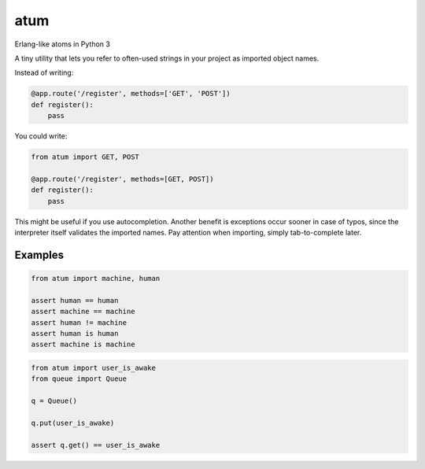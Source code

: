atum
====

Erlang-like atoms in Python 3

A tiny utility that lets you refer to often-used strings in your project
as imported object names.

Instead of writing:

.. code:: python

   @app.route('/register', methods=['GET', 'POST'])
   def register():
       pass

You could write:

.. code:: python

   from atum import GET, POST

   @app.route('/register', methods=[GET, POST])
   def register():
       pass

This might be useful if you use autocompletion. Another benefit is
exceptions occur sooner in case of typos, since the interpreter itself
validates the imported names. Pay attention when importing, simply
tab-to-complete later.

Examples
--------

.. code:: python

   from atum import machine, human

   assert human == human
   assert machine == machine
   assert human != machine 
   assert human is human
   assert machine is machine

.. code:: python

   from atum import user_is_awake
   from queue import Queue

   q = Queue()

   q.put(user_is_awake)

   assert q.get() == user_is_awake
